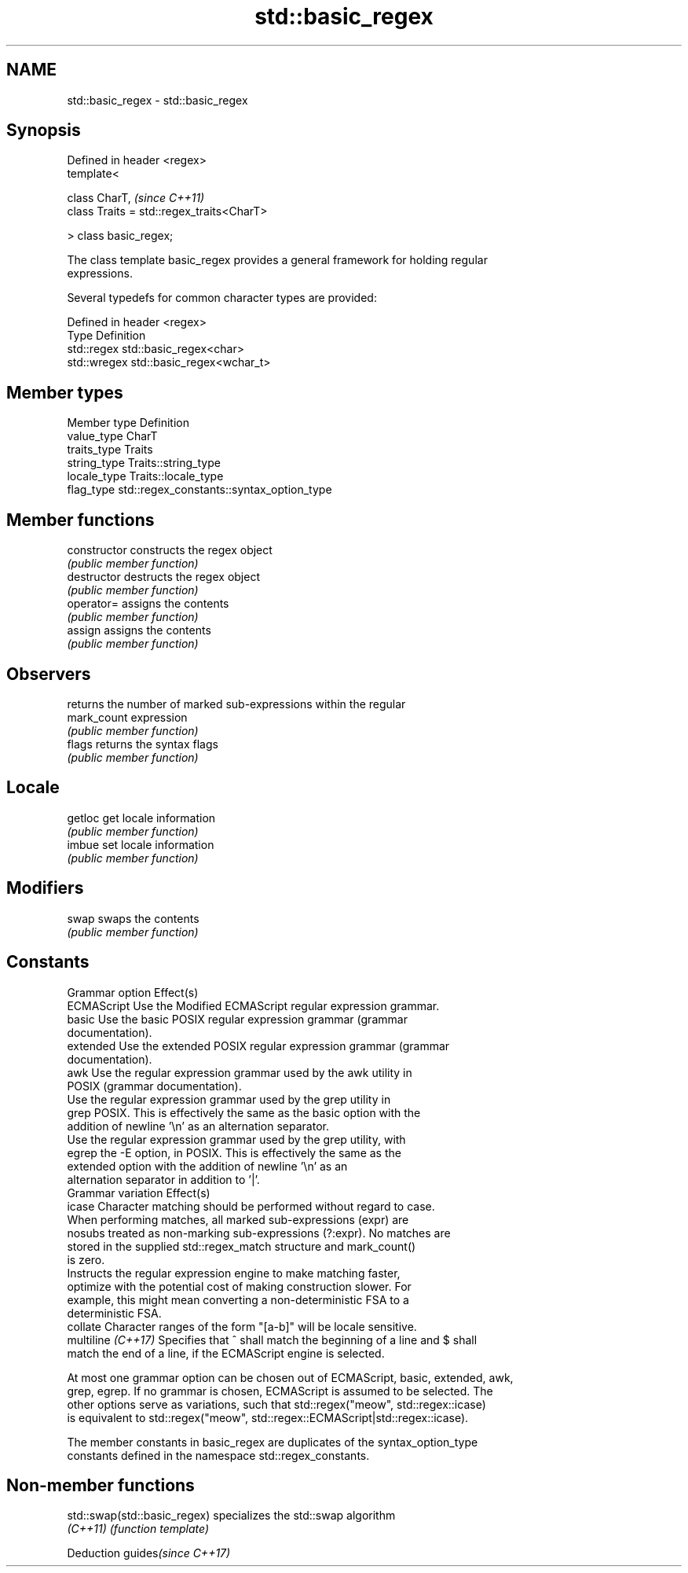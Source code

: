.TH std::basic_regex 3 "2024.06.10" "http://cppreference.com" "C++ Standard Libary"
.SH NAME
std::basic_regex \- std::basic_regex

.SH Synopsis
   Defined in header <regex>
   template<

       class CharT,                             \fI(since C++11)\fP
       class Traits = std::regex_traits<CharT>

   > class basic_regex;

   The class template basic_regex provides a general framework for holding regular
   expressions.

   Several typedefs for common character types are provided:

   Defined in header <regex>
   Type        Definition
   std::regex  std::basic_regex<char>
   std::wregex std::basic_regex<wchar_t>

.SH Member types

   Member type Definition
   value_type  CharT
   traits_type Traits
   string_type Traits::string_type
   locale_type Traits::locale_type
   flag_type   std::regex_constants::syntax_option_type

.SH Member functions

   constructor   constructs the regex object
                 \fI(public member function)\fP 
   destructor    destructs the regex object
                 \fI(public member function)\fP 
   operator=     assigns the contents
                 \fI(public member function)\fP 
   assign        assigns the contents
                 \fI(public member function)\fP 
.SH Observers
                 returns the number of marked sub-expressions within the regular
   mark_count    expression
                 \fI(public member function)\fP 
   flags         returns the syntax flags
                 \fI(public member function)\fP 
.SH Locale
   getloc        get locale information
                 \fI(public member function)\fP 
   imbue         set locale information
                 \fI(public member function)\fP 
.SH Modifiers
   swap          swaps the contents
                 \fI(public member function)\fP 
.SH Constants

   Grammar option    Effect(s)
   ECMAScript        Use the Modified ECMAScript regular expression grammar.
   basic             Use the basic POSIX regular expression grammar (grammar
                     documentation).
   extended          Use the extended POSIX regular expression grammar (grammar
                     documentation).
   awk               Use the regular expression grammar used by the awk utility in
                     POSIX (grammar documentation).
                     Use the regular expression grammar used by the grep utility in
   grep              POSIX. This is effectively the same as the basic option with the
                     addition of newline '\\n' as an alternation separator.
                     Use the regular expression grammar used by the grep utility, with
   egrep             the -E option, in POSIX. This is effectively the same as the
                     extended option with the addition of newline '\\n' as an
                     alternation separator in addition to '|'.
   Grammar variation Effect(s)
   icase             Character matching should be performed without regard to case.
                     When performing matches, all marked sub-expressions (expr) are
   nosubs            treated as non-marking sub-expressions (?:expr). No matches are
                     stored in the supplied std::regex_match structure and mark_count()
                     is zero.
                     Instructs the regular expression engine to make matching faster,
   optimize          with the potential cost of making construction slower. For
                     example, this might mean converting a non-deterministic FSA to a
                     deterministic FSA.
   collate           Character ranges of the form "[a-b]" will be locale sensitive.
   multiline \fI(C++17)\fP Specifies that ^ shall match the beginning of a line and $ shall
                     match the end of a line, if the ECMAScript engine is selected.

   At most one grammar option can be chosen out of ECMAScript, basic, extended, awk,
   grep, egrep. If no grammar is chosen, ECMAScript is assumed to be selected. The
   other options serve as variations, such that std::regex("meow", std::regex::icase)
   is equivalent to std::regex("meow", std::regex::ECMAScript|std::regex::icase).

   The member constants in basic_regex are duplicates of the syntax_option_type
   constants defined in the namespace std::regex_constants.

.SH Non-member functions

   std::swap(std::basic_regex) specializes the std::swap algorithm
   \fI(C++11)\fP                     \fI(function template)\fP 

   Deduction guides\fI(since C++17)\fP
